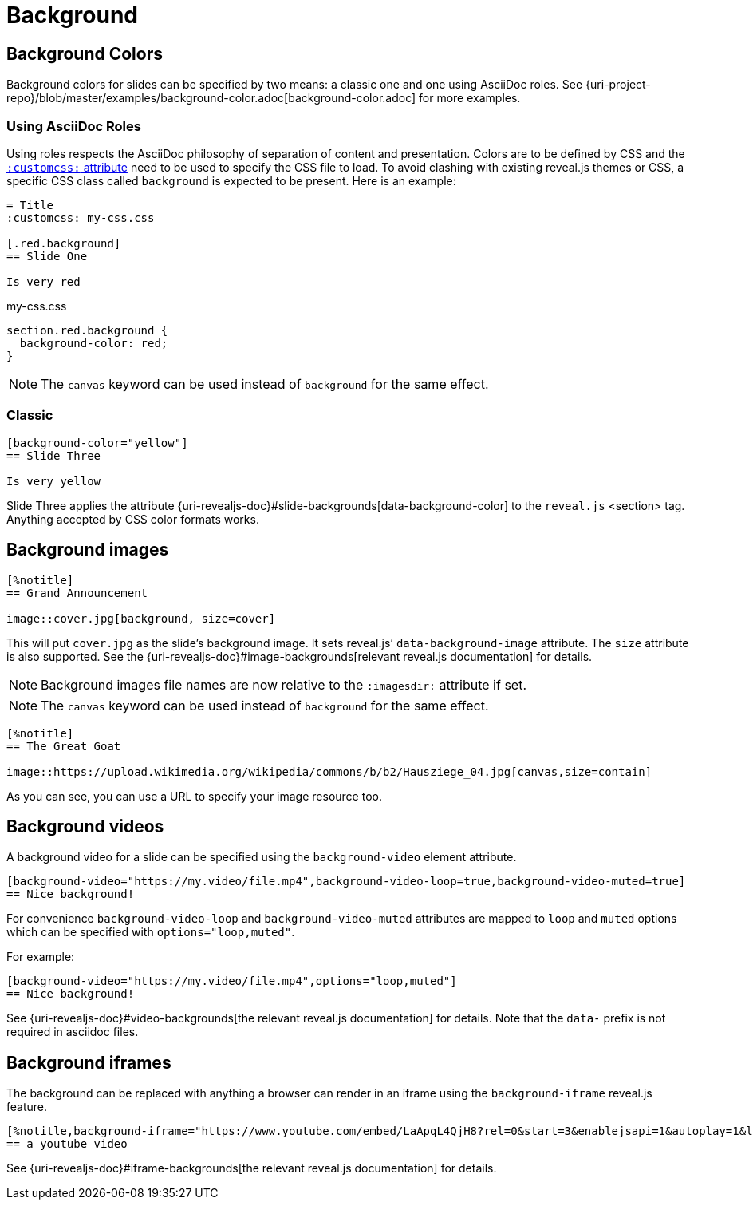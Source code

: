= Background

== Background Colors

Background colors for slides can be specified by two means: a classic one and one using AsciiDoc roles.
See {uri-project-repo}/blob/master/examples/background-color.adoc[background-color.adoc] for more examples.


=== Using AsciiDoc Roles

Using roles respects the AsciiDoc philosophy of separation of content and presentation.
Colors are to be defined by CSS and the xref:custom-styles.adoc[`:customcss:` attribute] need to be used to specify the CSS file to load.
To avoid clashing with existing reveal.js themes or CSS, a specific CSS class called `background` is expected to be present.
Here is an example:

[source, asciidoc]
----
= Title
:customcss: my-css.css

[.red.background]
== Slide One

Is very red
----

.my-css.css
[source, css]
----
section.red.background {
  background-color: red;
}
----

NOTE: The `canvas` keyword can be used instead of `background` for the same effect.

=== Classic

[source, asciidoc]
----
[background-color="yellow"]
== Slide Three

Is very yellow
----

Slide Three applies the attribute {uri-revealjs-doc}#slide-backgrounds[data-background-color] to the `reveal.js` <section> tag.
Anything accepted by CSS color formats works.


== Background images

[source,asciidoc]
----
[%notitle]
== Grand Announcement

image::cover.jpg[background, size=cover]
----

This will put `cover.jpg` as the slide's background image.
It sets reveal.js`' `data-background-image` attribute.
The `size` attribute is also supported.
See the {uri-revealjs-doc}#image-backgrounds[relevant reveal.js documentation] for details.

NOTE: Background images file names are now relative to the `:imagesdir:` attribute if set.

NOTE: The `canvas` keyword can be used instead of `background` for the same effect.

[source, asciidoc]
----
[%notitle]
== The Great Goat

image::https://upload.wikimedia.org/wikipedia/commons/b/b2/Hausziege_04.jpg[canvas,size=contain]
----

As you can see, you can use a URL to specify your image resource too.


[#background_videos]
== Background videos

A background video for a slide can be specified using the `background-video` element attribute.

[source, asciidoc]
----
[background-video="https://my.video/file.mp4",background-video-loop=true,background-video-muted=true]
== Nice background!
----

For convenience `background-video-loop` and `background-video-muted` attributes are mapped to `loop` and `muted` options which can be specified with `options="loop,muted"`.

For example:

[source, asciidoc]
----
[background-video="https://my.video/file.mp4",options="loop,muted"]
== Nice background!
----

See {uri-revealjs-doc}#video-backgrounds[the relevant reveal.js documentation] for details.
Note that the `data-` prefix is not required in asciidoc files.


== Background iframes

The background can be replaced with anything a browser can render in an iframe using the `background-iframe` reveal.js feature.

[source, asciidoc]
----
[%notitle,background-iframe="https://www.youtube.com/embed/LaApqL4QjH8?rel=0&start=3&enablejsapi=1&autoplay=1&loop=1&controls=0&modestbranding=1"]
== a youtube video
----

See {uri-revealjs-doc}#iframe-backgrounds[the relevant reveal.js documentation] for details.
